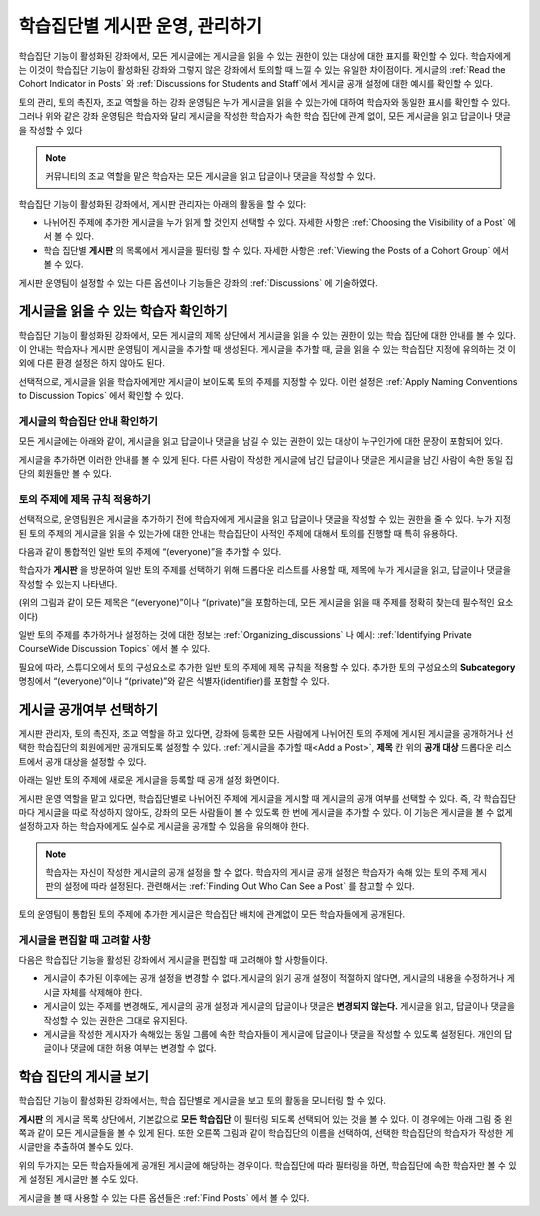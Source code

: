 .. _Moderating Discussions for Cohorts:


##########################################################
학습집단별 게시판 운영, 관리하기
##########################################################

학습집단 기능이 활성화된 강좌에서, 모든 게시글에는 게시글을 읽을 수 있는 권한이 있는 대상에 대한 표지를 확인할 수 있다. 학습자에게는 이것이 학습집단 기능이 활성화된 강좌와 그렇지 않은 강좌에서 토의할 때 느낄 수 있는 유일한 차이점이다. 게시글의 :ref:`Read the Cohort Indicator in Posts` 와 :ref:`Discussions for Students and Staff`에서 게시글 공개 설정에 대한 예시를 확인할 수 있다.

토의 관리, 토의 촉진자, 조교 역할을 하는 강좌 운영팀은 누가 게시글을 읽을 수 있는가에 대하여 학습자와 동일한 표시를 확인할 수 있다. 그러나 위와 같은 강좌 운영팀은 학습자와 달리 게시글을 작성한 학습자가 속한 학습 집단에 관계 없이, 모든 게시글을 읽고 답글이나 댓글을 작성할 수 있다

.. note:: 커뮤니티의 조교 역할을 맡은 학습자는 모든 게시글을 읽고 답글이나 댓글을 작성할 수 있다.

학습집단 기능이 활성화된 강좌에서, 게시판 관리자는 아래의 활동을 할 수 있다:

* 나뉘어진 주제에 추가한 게시글을 누가 읽게 할 것인지 선택할 수 있다. 자세한 사항은 :ref:`Choosing the Visibility of a Post` 에서 볼 수 있다.

* 학습 집단별 **게시판** 의 목록에서 게시글을 필터링 할 수 있다. 자세한 사항은 :ref:`Viewing the Posts of a Cohort Group` 에서 볼 수 있다.
  
게시판  운영팀이 설정할 수 있는 다른 옵션이나 기능들은 강좌의 :ref:`Discussions` 에 기술하였다.

.. _Finding Out Who Can See a Post:

********************************
게시글을 읽을 수 있는 학습자 확인하기
********************************

학습집단 기능이 활성화된 강좌에서, 모든 게시글의 제목 상단에서 게시글을 읽을 수 있는 권한이 있는 학습 집단에 대한 안내를 볼 수 있다. 이 안내는 학습자나 게시판 운영팀이 게시글을 추가할 때 생성된다. 게시글을 추가할 때, 글을 읽을 수 있는 학습집단 지정에 유의하는 것 이외에 다른 환경 설정은 하지 않아도 된다.

선택적으로, 게시글을 읽을 학습자에게만 게시글이 보이도록 토의 주제를 지정할 수 있다. 이런 설정은 :ref:`Apply Naming Conventions to Discussion Topics` 에서 확인할 수 있다.

.. _Read the Cohort Indicator in Posts:

==================================
게시글의 학습집단 안내 확인하기
==================================

모든 게시글에는 아래와 같이, 게시글을 읽고 답글이나 댓글을 남길 수 있는 권한이 있는 대상이 누구인가에 대한 문장이 포함되어 있다.

.. image:: ../../../shared/building_and_running_chapters/Images/post_visible_all.png
 :alt: A discussion topic post with "This post is visible to everyone" above 
       the title

.. image:: ../../../shared/building_and_running_chapters/Images/post_visible_cohort.png
 :alt: A discussion topic post with "This post is visible to" and a cohort name
       above the title

게시글을 추가하면 이러한 안내를 볼 수 있게 된다. 다른 사람이 작성한 게시글에 남긴 답글이나 댓글은 게시글을 남긴 사람이 속한 동일 집단의 회원들만 볼 수 있다.

.. _Apply Naming Conventions to Discussion Topics:

=========================================================
토의 주제에 제목 규칙 적용하기
=========================================================

선택적으로, 운영팀원은 게시글을 추가하기 전에 학습자에게 게시글을 읽고 답글이나 댓글을 작성할 수 있는 권한을 줄 수 있다. 누가 지정된 토의 주제의 게시글을 읽을 수 있는가에 대한 안내는 학습집단이 사적인 주제에 대해서 토의를 진행할 때 특히 유용하다.

다음과 같이 통합적인 일반 토의 주제에 “(everyone)”을 추가할 수 있다.

.. image:: ../../../shared/building_and_running_chapters/Images/discussion_category_names.png
 :alt: The names you supply for course-wide topics in Studio appear on the 
       dropdown list of discussion topics in the live course

학습자가 **게시판** 을 방문하여 일반 토의 주제를 선택하기 위해 드롭다운 리스트를 사용할 때, 제목에 누가 게시글을 읽고, 답글이나 댓글을 작성할 수 있는지 나타낸다. 

(위의 그림과 같이 모든 제목은 “(everyone)”이나 “(private)”을 포함하는데, 모든 게시글을  읽을 때  주제를 정확히 찾는데 필수적인 요소이다)

일반 토의 주제를 추가하거나 설정하는 것에 대한 정보는 :ref:`Organizing_discussions` 나 예시: :ref:`Identifying Private CourseWide Discussion Topics` 에서 볼 수 있다. 

필요에 따라, 스튜디오에서 토의 구성요소로 추가한 일반 토의 주제에 제목 규칙을 적용할 수 있다. 추가한 토의 구성요소의 **Subcategory** 명칭에서 “(everyone)”이나 “(private)”와 같은 식별자(identifier)를 포함할 수 있다.

.. image:: ../../../shared/building_and_running_chapters/Images/discussion_topic_names.png
 :alt: The Subcategory name that you supply for a Discussion component in
       Studio appears on the dropdown lists of discussion topics in the live
       course

.. _Choosing the Visibility of a Post:

***************************************
게시글 공개여부 선택하기
***************************************

게시판 관리자, 토의 촉진자, 조교 역할을 하고 있다면, 강좌에 등록한 모든 사람에게 나뉘어진 토의 주제에 게시된 게시글을 공개하거나 선택한 학습집단의 회원에게만 공개되도록 설정할 수 있다. :ref:`게시글을 추가할 때<Add a Post>`, **제목** 칸 위의 **공개 대상** 드롭다운 리스트에서 공개 대상을 설정할 수 있다.    

아래는 일반 토의 주제에 새로운 게시글을 등록할 때 공개 설정 화면이다.

.. image:: ../../../shared/building_and_running_chapters/Images/visible_to_contentspecific.png
 :alt: The fields and controls that appear when a staff member clicks 
       New Post for a content-specific topic

게시판 운영 역할을 맡고 있다면, 학습집단별로 나뉘어진 주제에 게시글을 게시할 때 게시글의 공개 여부를 선택할 수 있다. 즉, 각 학습집단마다 게시글을 따로 작성하지 않아도, 강좌의 모든 사람들이 볼 수 있도록 한 번에 게시글을 추가할 수 있다. 이 기능은 게시글을 볼 수 없게 설정하고자 하는 학습자에게도 실수로 게시글을 공개할 수 있음을 유의해야 한다.

.. note:: 학습자는 자신이 작성한 게시글의 공개 설정을 할 수 없다. 학습자의 게시글 공개 설정은 학습자가 속해 있는 토의 주제 게시판의 설정에 따라 설정된다. 관련해서는 :ref:`Finding Out Who Can See a Post` 를 참고할 수 있다.

토의 운영팀이 통합된 토의 주제에 추가한 게시글은 학습집단 배치에 관계없이 모든 학습자들에게 공개된다.

.. _Considerations When Editing Posts:

===================================
게시글을 편집할 때 고려할 사항
===================================

다음은 학습집단 기능을 활성된 강좌에서 게시글을 편집할 때 고려해야 할 사항들이다.

* 게시글이 추가된 이후에는 공개 설정을 변경할 수 없다.게시글의 읽기 공개  설정이 적절하지 않다면, 게시글의 내용을 수정하거나 게시글 자체를 삭제해야 한다.

* 게시글이 있는 주제를 변경해도, 게시글의 공개 설정과 게시글의 답글이나 댓글은 **변경되지 않는다.**
  게시글을 읽고, 답글이나 댓글을 작성할 수 있는 권한은 그대로 유지된다.

* 게시글을 작성한 게시자가 속해있는 동일 그룹에 속한 학습자들이 게시글에 답글이나 댓글을 작성할 수 있도록 설정된다. 개인의 답글이나 댓글에 대한 허용 여부는 변경할 수 없다.

.. _Viewing the Posts of a Cohort Group:

*****************************
학습 집단의 게시글 보기
*****************************

학습집단 기능이 활성화된 강좌에서는, 학습 집단별로 게시글을 보고 토의 활동을 모니터링 할 수 있다.

**게시판** 의 게시글 목록 상단에서, 기본값으로 **모든 학습집단** 이 필터링 되도록 선택되어 있는 것을 볼 수 있다. 이 경우에는 아래 그림 중 왼쪽과 같이 모든 게시글들을 볼 수 있게 된다. 또한 오른쪽 그림과 같이 학습집단의 이름을 선택하여, 선택한 학습집단의 학습자가 작성한 게시글만을 추출하여 볼수도 있다.  

.. image:: ../../../shared/building_and_running_chapters/Images/viewing_all_or_cohort.png
 :alt: The list of posts on the Discussion page, first showing all posts then 
  showing only posts that members of the University Alumni cohort can see

위의 두가지는 모든 학습자들에게 공개된 게시글에 해당하는 경우이다. 학습집단에 따라 필터링을 하면, 학습집단에 속한 학습자만 볼 수 있게 설정된 게시글만 볼 수도 있다.

게시글을 볼 때 사용할 수 있는 다른 옵션들은 :ref:`Find Posts` 에서 볼 수 있다.  
